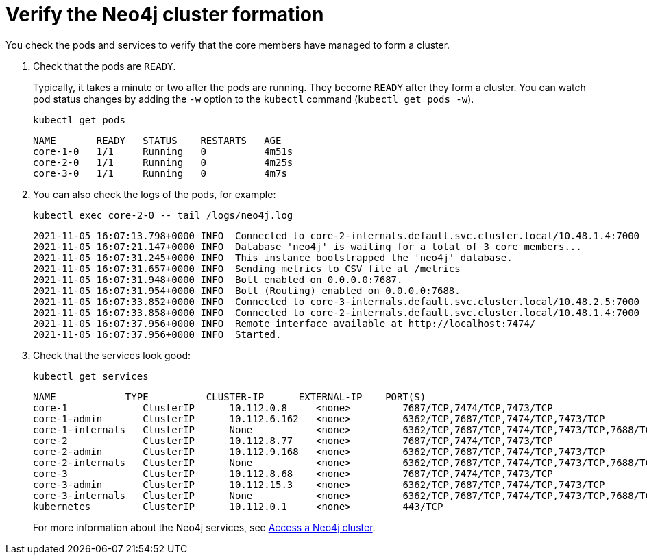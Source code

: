 :description: Verify the cluster formation.
[role=enterprise-edition]
[[cc-verify-cluster]]
= Verify the Neo4j cluster formation

You check the pods and services to verify that the core members have managed to form a cluster. 

. Check that the pods are `READY`.
+
Typically, it takes a minute or two after the pods are running. 
They become `READY` after they form a cluster.
You can watch pod status changes by adding the `-w` option to the `kubectl` command (`kubectl get pods -w`).
+
[source, shell]
----
kubectl get pods 
----
+
[source, role=noheader]
----
NAME       READY   STATUS    RESTARTS   AGE
core-1-0   1/1     Running   0          4m51s
core-2-0   1/1     Running   0          4m25s
core-3-0   1/1     Running   0          4m7s
----

. You can also check the logs of the pods, for example: 
+
[source, shell]
----
kubectl exec core-2-0 -- tail /logs/neo4j.log
----
+
[source, role=noheader, subs="attributes"]
----
2021-11-05 16:07:13.798+0000 INFO  Connected to core-2-internals.default.svc.cluster.local/10.48.1.4:7000 [raft version:4.0]
2021-11-05 16:07:21.147+0000 INFO  Database 'neo4j' is waiting for a total of 3 core members...
2021-11-05 16:07:31.245+0000 INFO  This instance bootstrapped the 'neo4j' database.
2021-11-05 16:07:31.657+0000 INFO  Sending metrics to CSV file at /metrics
2021-11-05 16:07:31.948+0000 INFO  Bolt enabled on 0.0.0.0:7687.
2021-11-05 16:07:31.954+0000 INFO  Bolt (Routing) enabled on 0.0.0.0:7688.
2021-11-05 16:07:33.852+0000 INFO  Connected to core-3-internals.default.svc.cluster.local/10.48.2.5:7000 [raft version:4.0]
2021-11-05 16:07:33.858+0000 INFO  Connected to core-2-internals.default.svc.cluster.local/10.48.1.4:7000 [raft version:4.0]
2021-11-05 16:07:37.956+0000 INFO  Remote interface available at http://localhost:7474/
2021-11-05 16:07:37.956+0000 INFO  Started.

----
. Check that the services look good:
+
[source, shell]
----
kubectl get services
----
+
[source, role=noheader]
----
NAME            TYPE          CLUSTER-IP      EXTERNAL-IP    PORT(S)                                        AGE
core-1             ClusterIP      10.112.0.8     <none>         7687/TCP,7474/TCP,7473/TCP                                                22h
core-1-admin       ClusterIP      10.112.6.162   <none>         6362/TCP,7687/TCP,7474/TCP,7473/TCP                                       22h
core-1-internals   ClusterIP      None           <none>         6362/TCP,7687/TCP,7474/TCP,7473/TCP,7688/TCP,5000/TCP,7000/TCP,6000/TCP   22h
core-2             ClusterIP      10.112.8.77    <none>         7687/TCP,7474/TCP,7473/TCP                                                22h
core-2-admin       ClusterIP      10.112.9.168   <none>         6362/TCP,7687/TCP,7474/TCP,7473/TCP                                       22h
core-2-internals   ClusterIP      None           <none>         6362/TCP,7687/TCP,7474/TCP,7473/TCP,7688/TCP,5000/TCP,7000/TCP,6000/TCP   22h
core-3             ClusterIP      10.112.8.68    <none>         7687/TCP,7474/TCP,7473/TCP                                                22h
core-3-admin       ClusterIP      10.112.15.3    <none>         6362/TCP,7687/TCP,7474/TCP,7473/TCP                                       22h
core-3-internals   ClusterIP      None           <none>         6362/TCP,7687/TCP,7474/TCP,7473/TCP,7688/TCP,5000/TCP,7000/TCP,6000/TCP   22h
kubernetes         ClusterIP      10.112.0.1     <none>         443/TCP                                                                   134d
----
+
For more information about the Neo4j services, see xref:kubernetes/accessing-cluster.adoc#cluster-k8s-services[Access a Neo4j cluster].
